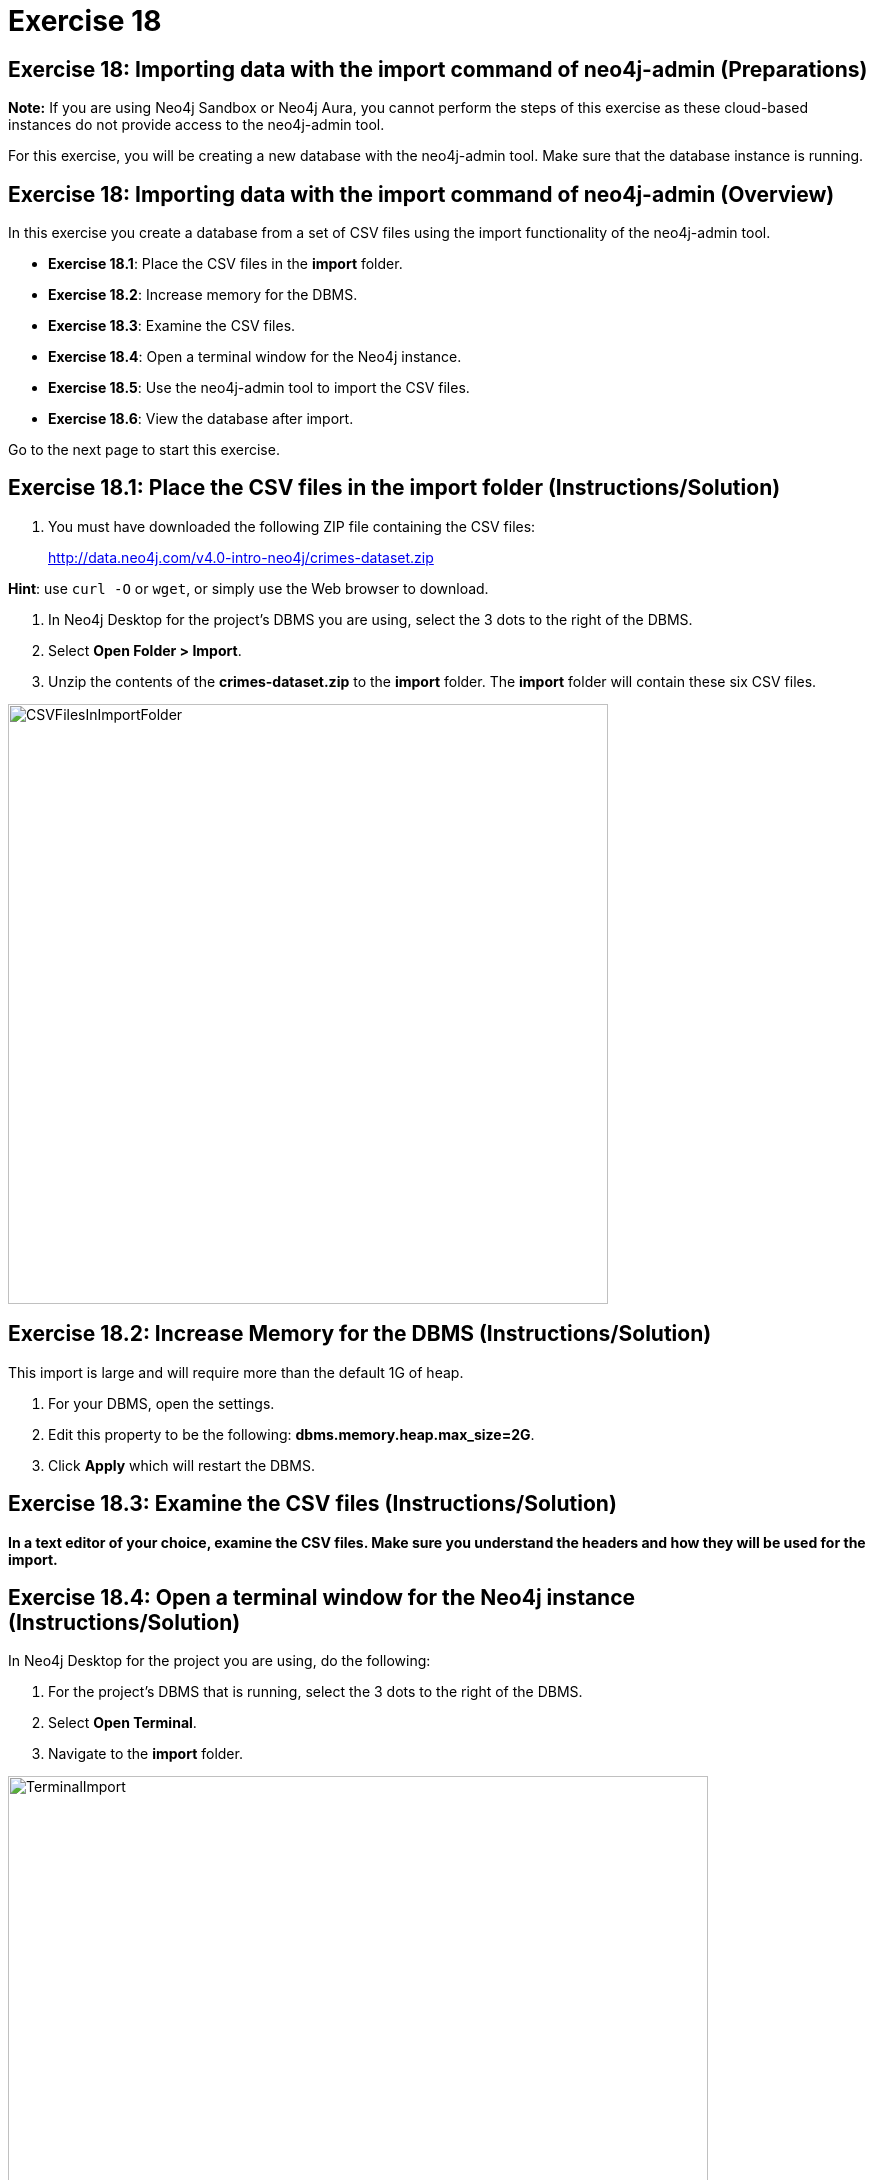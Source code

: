 = Exercise 18
:imagedir: ../images

== Exercise 18: Importing data with the import command of neo4j-admin (Preparations)

*Note:* If you are using Neo4j Sandbox or Neo4j Aura, you cannot perform the steps of this exercise as these cloud-based instances do not provide access to the neo4j-admin tool.

For this exercise, you will be creating a new database with the neo4j-admin tool.
Make sure that the database instance is running.

== Exercise 18: Importing data with the import command of neo4j-admin (Overview)

In this exercise you create a database from a set of CSV files using the import functionality of the neo4j-admin tool.

* *Exercise 18.1*: Place the CSV files in the *import* folder.
* *Exercise 18.2*: Increase memory for the DBMS.
* *Exercise 18.3*: Examine the CSV files.
* *Exercise 18.4*: Open a terminal window for the Neo4j instance.
* *Exercise 18.5*: Use the neo4j-admin tool to import the CSV files.
* *Exercise 18.6*: View the database after import.

Go to the next page to start this exercise.

== Exercise 18.1: Place the CSV files in the *import* folder (Instructions/Solution)

. You must have downloaded the following ZIP file containing the CSV files:
+

http://data.neo4j.com/v4.0-intro-neo4j/crimes-dataset.zip

*Hint*: use `curl -O` or `wget`, or simply use the Web browser to download.

. In Neo4j Desktop for the project's DBMS you are using, select the 3 dots to the right of the DBMS.
. Select *Open Folder > Import*.
. Unzip the contents of the *crimes-dataset.zip* to the *import* folder. The *import* folder will contain these six CSV files.

[.thumb]
image::CSVFilesInImportFolder.png[CSVFilesInImportFolder,width=600]

== Exercise 18.2: Increase Memory for the DBMS (Instructions/Solution)

This import is large and will require more than  the default 1G of heap.

. For your DBMS, open the settings.
. Edit this property to be the following: *dbms.memory.heap.max_size=2G*.
. Click *Apply* which will restart the DBMS.

== Exercise 18.3: Examine the CSV files (Instructions/Solution)

*In a text editor of your choice, examine the CSV files.
Make sure you understand the headers and how they will be used for the import.*


== Exercise 18.4: Open a terminal window for the Neo4j instance (Instructions/Solution)

In Neo4j Desktop for the project you are using, do the following:

. For the project's DBMS that is running, select the 3 dots to the right of the DBMS.
. Select *Open Terminal*.
. Navigate to the *import* folder.

[.thumb]
image::TerminalImport.png[TerminalImport,width=700]

== Exercise 18.5: Use the neo4j-admin tool to import the CSV files (Instructions)

*In the terminal window you just opened, use neo4j-admin tool to import the CSV files using these guidelines:*

----
             --database crimes
             --nodes crimes_header.csv,crimes.csv
             --nodes beats.csv
             --nodes=PrimaryType=primaryTypes.csv
             --relationships crimesBeats.csv
             --relationships=PRIMARY_TYPE=crimesPrimaryTypes.csv
             --trim-strings=true
----

== Exercise 18.5: Use the neo4j-admin tool to import the CSV files (Solution)

*In the terminal window you just opened, use neo4j-admin tool to import the CSV files using these guidelines:*

----
             --database crimes
             --nodes crimes_header.csv,crimes.csv
             --nodes beats.csv
             --nodes=PrimaryType=primaryTypes.csv
             --relationships crimesBeats.csv
             --relationships=PRIMARY_TYPE=crimesPrimaryTypes.csv
             --trim-strings=true
----

This is what you must enter (ensure there are no newline characters):

[source]
----
../bin/neo4j-admin import --database crimes --nodes crimes_header.csv,crimes.csv --nodes beats.csv --nodes=PrimaryType=primaryTypes.csv --relationships crimesBeats.csv --relationships=PRIMARY_TYPE=crimesPrimaryTypes.csv --trim-strings=true > import.out
----

*Note*: Depending on your system, it could take up to 10 minutes to load this data.

This is what you will see in the terminal window if all goes well:

[.thumb]
image::adminImportDone.png[adminImportDone,width=700]

Examine the contents of *import.out*. Did it execute without error?

Here is what the beginning of *import.out* file will look like:

[.thumb]
image::importout1.png[importout1,width=600]

Here is what the end of *import.out* file will look like:

[.thumb]
image::importout2.png[importout2,width=600]

== Exercise 18.6: View the database after import (Instructions)

The database files have been created, but you must use the *system* database to add the crimes data base to your environment.

*Using the system domain, create the _crimes_ database and then view its nodes and relationships.*

== Exercise 18.6: View the database after import  (Solution)

The database files have been created, but you must use the *system* database to add the crimes data base to your environment.

*Using the system domain, create the _crimes_ database and then view its nodes and relationships.*

Enter the following in the query edit pane:

[source]
----
CREATE DATABASE crimes
----

Enter the following in the query edit pane:

[source]
----
:use crimes
----

The database information will now look as follows:

[.thumb]
image::Afteradmin-toolImport.png[Afteradmin-toolImport,width=800]


== Exercise 18: Importing data with the import command of neo4j-admin (Summary)

In this exercise you created a database from a set of CSV files using the import functionality of the neo4j-admin tool.

ifdef::env-guide[]
pass:a[<a play-topic='{guides}/19.html'>Continue to Exercise 19</a>]
endif::[]
